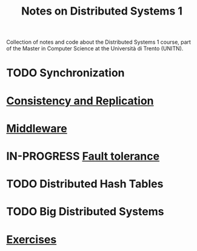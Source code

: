 #+title: Notes on Distributed Systems 1

Collection of notes and code about the Distributed Systems 1 course, part of the Master in Computer Science at the Università di Trento (UNITN).

* TODO Synchronization
* [[file:notes/cons_repl.org][Consistency and Replication]]
* [[file:notes/middleware.org][Middleware]]
* IN-PROGRESS [[file:notes/fault_tolerance.org][Fault tolerance]]
* TODO Distributed Hash Tables
* TODO Big Distributed Systems
* [[file:notes/exercises.org][Exercises]]
